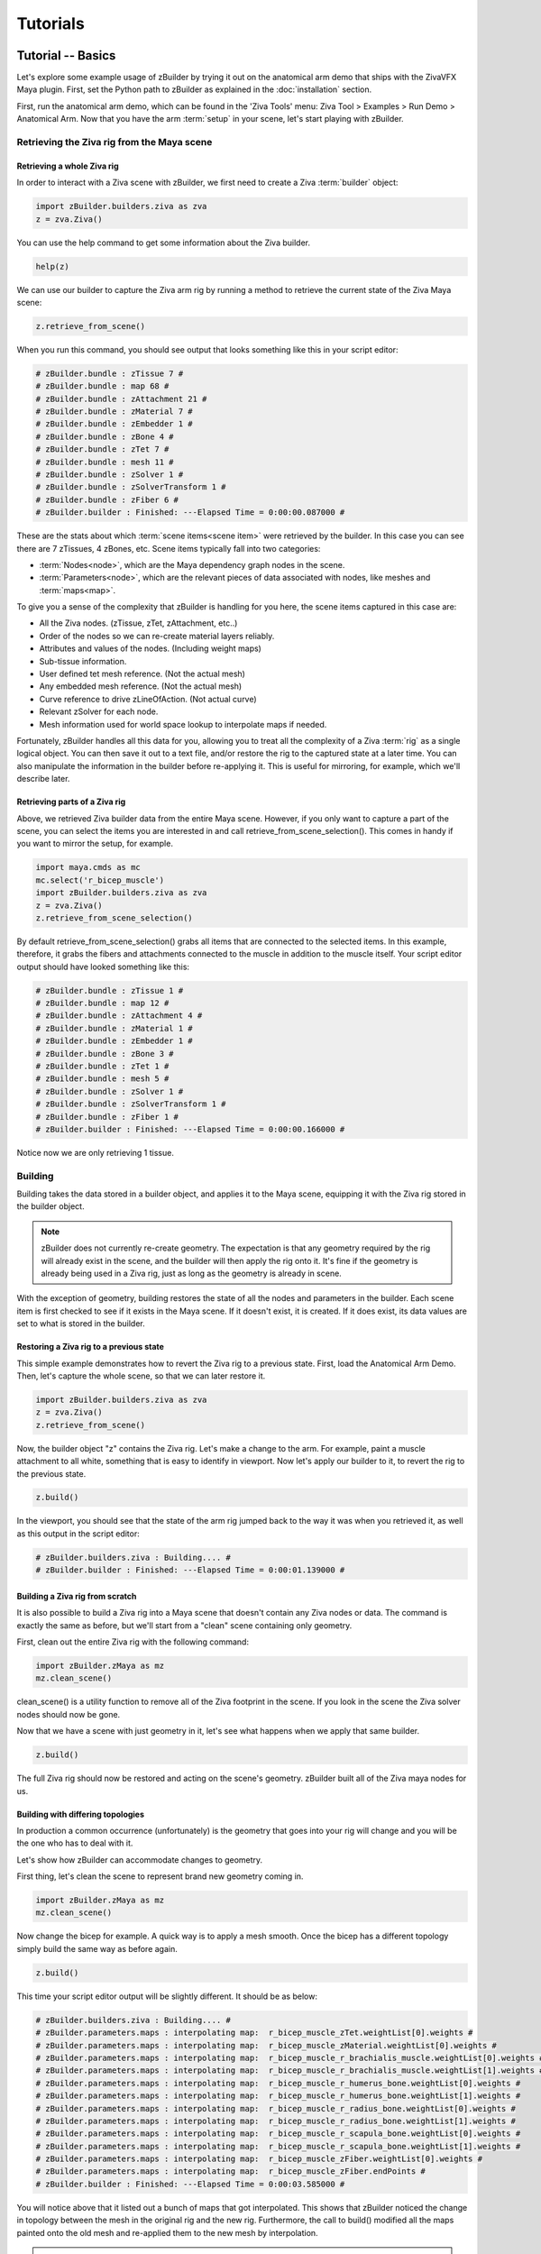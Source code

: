 Tutorials
---------

Tutorial -- Basics
~~~~~~~~~~~~~~~~~~

Let's explore some example usage of zBuilder by trying it out on the anatomical
arm demo that ships with the ZivaVFX Maya plugin. First, set the Python path 
to zBuilder as explained in the :doc:`installation` section.

First, run the anatomical arm demo, which can be found in the 'Ziva Tools' menu:
Ziva Tool > Examples > Run Demo > Anatomical Arm.
Now that you have the arm :term:`setup` in your scene, let's start playing with zBuilder.

Retrieving the Ziva rig from the Maya scene
^^^^^^^^^^^^^^^^^^^^^^^^^^^^^^^^^^^^^^^^^^^

Retrieving a whole Ziva rig
***************************

In order to interact with a Ziva scene with zBuilder, we first need to create a 
Ziva :term:`builder` object:

.. code-block:: python

    import zBuilder.builders.ziva as zva
    z = zva.Ziva()

You can use the help command to get some information about the Ziva builder.

.. code-block:: python

    help(z)

We can use our builder to capture the Ziva arm rig by running a method to retrieve the current state of the Ziva Maya scene:

.. code-block:: python

    z.retrieve_from_scene()

When you run this command, you should see output that looks something like this in your script editor:

.. code-block:: python

    # zBuilder.bundle : zTissue 7 #
    # zBuilder.bundle : map 68 #
    # zBuilder.bundle : zAttachment 21 #
    # zBuilder.bundle : zMaterial 7 #
    # zBuilder.bundle : zEmbedder 1 #
    # zBuilder.bundle : zBone 4 #
    # zBuilder.bundle : zTet 7 #
    # zBuilder.bundle : mesh 11 #
    # zBuilder.bundle : zSolver 1 #
    # zBuilder.bundle : zSolverTransform 1 #
    # zBuilder.bundle : zFiber 6 #
    # zBuilder.builder : Finished: ---Elapsed Time = 0:00:00.087000 #

These are the stats about which :term:`scene items<scene item>` were retrieved
by the builder.
In this case you can see there are 7 zTissues, 4 zBones, etc.
Scene items typically fall into two categories:

* :term:`Nodes<node>`, which are the Maya dependency graph nodes in the scene.
* :term:`Parameters<node>`, which are the relevant pieces of data associated with nodes, like meshes and :term:`maps<map>`.

To give you a sense of the complexity that zBuilder is handling for you here, the scene items captured in this case are:

* All the Ziva nodes. (zTissue, zTet, zAttachment, etc..)
* Order of the nodes so we can re-create material layers reliably.
* Attributes and values of the nodes. (Including weight maps)
* Sub-tissue information.
* User defined tet mesh reference.  (Not the actual mesh)
* Any embedded mesh reference. (Not the actual mesh)
* Curve reference to drive zLineOfAction. (Not actual curve)
* Relevant zSolver for each node.
* Mesh information used for world space lookup to interpolate maps if needed.

Fortunately, zBuilder handles all this data for you, allowing you to treat all the complexity of a Ziva :term:`rig` as a single logical object.
You can then save it out to a text file, and/or restore the rig to the captured state at a later time.
You can also manipulate the information in the builder before re-applying it.
This is useful for mirroring, for example, which we'll describe later.

Retrieving parts of a Ziva rig
******************************

Above, we retrieved Ziva builder data from the entire Maya scene.
However, if you only want to capture a part of the scene, you can select the items
you are interested in and call retrieve_from_scene_selection().
This comes in handy if you want to mirror the setup, for example.

.. code-block:: python

    import maya.cmds as mc
    mc.select('r_bicep_muscle')
    import zBuilder.builders.ziva as zva
    z = zva.Ziva()
    z.retrieve_from_scene_selection()

By default retrieve_from_scene_selection() grabs all items that are connected to the selected items. In this example, therefore, it grabs the fibers and attachments connected to the muscle in addition to the muscle itself.
Your script editor output should have looked something like this:

.. code-block:: python

    # zBuilder.bundle : zTissue 1 #
    # zBuilder.bundle : map 12 #
    # zBuilder.bundle : zAttachment 4 #
    # zBuilder.bundle : zMaterial 1 #
    # zBuilder.bundle : zEmbedder 1 #
    # zBuilder.bundle : zBone 3 #
    # zBuilder.bundle : zTet 1 #
    # zBuilder.bundle : mesh 5 #
    # zBuilder.bundle : zSolver 1 #
    # zBuilder.bundle : zSolverTransform 1 #
    # zBuilder.bundle : zFiber 1 #
    # zBuilder.builder : Finished: ---Elapsed Time = 0:00:00.166000 #

Notice now we are only retrieving 1 tissue.


Building
^^^^^^^^

Building takes the data stored in a builder object, and applies it to the Maya scene, equipping it with the Ziva rig stored in the builder object.

.. note::

    zBuilder does not currently re-create geometry.
    The expectation is that any geometry required by the rig will already exist in the scene, and the builder will then apply the rig onto it.
    It's fine if the geometry is already being used in a Ziva rig, just as long as the geometry is already in scene.

With the exception of geometry, building restores the state of all the nodes and parameters in the builder. Each scene item is first checked to see if it exists in the Maya scene. If it doesn't exist, it is created. If it does exist, its data values are set to what is stored in the builder.

Restoring a Ziva rig to a previous state
****************************************

This simple example demonstrates how to revert the Ziva rig to a previous state.
First, load the Anatomical Arm Demo. Then, let's capture the whole scene, so that we can later restore it.

.. code-block:: python

    import zBuilder.builders.ziva as zva
    z = zva.Ziva()
    z.retrieve_from_scene()

Now, the builder object "z" contains the Ziva rig.
Let's make a change to the arm. 
For example, paint a muscle attachment to all white,
something that is easy to identify in viewport.
Now let's apply our builder to it, to revert the rig to the previous state.

.. code-block:: python

    z.build()

In the viewport, you should see that the state of the arm rig jumped back to the way it 
was when you retrieved it, as well as this output in the script editor:

.. code-block:: python

    # zBuilder.builders.ziva : Building.... #
    # zBuilder.builder : Finished: ---Elapsed Time = 0:00:01.139000 #


Building a Ziva rig from scratch
********************************

It is also possible to build a Ziva rig into a Maya scene that doesn't contain any Ziva nodes or data.
The command is exactly the same as before, but we'll start from a "clean" scene containing only geometry.

First, clean out the entire Ziva rig with the following command:

.. code-block:: python

    import zBuilder.zMaya as mz
    mz.clean_scene()

clean_scene() is a utility function to remove all of the Ziva footprint in the scene.
If you look in the scene the Ziva solver nodes should now be gone.

Now that we have a scene with just geometry in it, let's see what happens when
we apply that same builder.

.. code-block:: python

    z.build()

The full Ziva rig should now be restored and acting on the scene's geometry.
zBuilder built all of the Ziva maya nodes for us.

Building with differing topologies
**********************************

In production a common occurrence (unfortunately) is the geometry that goes into your rig will change and you will be the one who has to deal with it.

Let's show how zBuilder can accommodate changes to geometry.

First thing, let's clean the scene to represent brand new geometry coming in.

.. code-block:: python

    import zBuilder.zMaya as mz
    mz.clean_scene()

Now change the bicep for example.  A quick way is to apply a mesh smooth.  Once the
bicep has a different topology simply build the same way as before again.

.. code-block:: python

    z.build()

This time your script editor output will be slightly different.  It should be as below:

.. code-block:: python

    # zBuilder.builders.ziva : Building.... #
    # zBuilder.parameters.maps : interpolating map:  r_bicep_muscle_zTet.weightList[0].weights #
    # zBuilder.parameters.maps : interpolating map:  r_bicep_muscle_zMaterial.weightList[0].weights #
    # zBuilder.parameters.maps : interpolating map:  r_bicep_muscle_r_brachialis_muscle.weightList[0].weights #
    # zBuilder.parameters.maps : interpolating map:  r_bicep_muscle_r_brachialis_muscle.weightList[1].weights #
    # zBuilder.parameters.maps : interpolating map:  r_bicep_muscle_r_humerus_bone.weightList[0].weights #
    # zBuilder.parameters.maps : interpolating map:  r_bicep_muscle_r_humerus_bone.weightList[1].weights #
    # zBuilder.parameters.maps : interpolating map:  r_bicep_muscle_r_radius_bone.weightList[0].weights #
    # zBuilder.parameters.maps : interpolating map:  r_bicep_muscle_r_radius_bone.weightList[1].weights #
    # zBuilder.parameters.maps : interpolating map:  r_bicep_muscle_r_scapula_bone.weightList[0].weights #
    # zBuilder.parameters.maps : interpolating map:  r_bicep_muscle_r_scapula_bone.weightList[1].weights #
    # zBuilder.parameters.maps : interpolating map:  r_bicep_muscle_zFiber.weightList[0].weights #
    # zBuilder.parameters.maps : interpolating map:  r_bicep_muscle_zFiber.endPoints #
    # zBuilder.builder : Finished: ---Elapsed Time = 0:00:03.585000 #

You will notice above that it listed out a bunch of maps that got interpolated.
This shows that zBuilder noticed the change in topology between the mesh in the
original rig and the new rig.
Furthermore, the call to build() modified all the maps painted onto the old
mesh and re-applied them to the new mesh by interpolation.

.. note::

    When the maps get interpolated it is currently done in world space of the stored geometry.
    So, if a muscle's new geometry is in a significantly different position in world space, the interpolation may not work very well.
    However, it should be fine in cases where the position and shape of the muscle only make relatively small changes.

With this feature, you can manage bringing in any new geometry and building a
previously-captured Ziva scene on it.
Typically you will import the desired geometry into a scene from an external
source instead of editing it directly in Maya (also ensure that it's given the same name as the original mesh it's replacing in the rig).


Reading/Writing Files
^^^^^^^^^^^^^^^^^^^^^

Writing to disk
***************

Once we have the arm Ziva rig saved into a builder object in memory, we can write it out to disk.  All we need to do is:

.. code-block:: python

        # replace path with a working temp directory on your system
        z.write('C:\\Temp\\test.ziva')

This writes out a json file of all the information so it can be retrieved later.


Reading from disk
*****************

To test that writing worked properly let's setup the scene with just the geometry again.
Run the Anatomical Arm demo again, then run mz.clean_scene().

Once we have a scene with just the arm geometry, let's retrieve the Ziva rig from the file on disk.

.. code-block:: python

    import zBuilder.builders.ziva as zva
    z = zva.Ziva()
    # Use the same path here that you used above.
    z.retrieve_from_file('C:\\Temp\\test.zBuilder')

You should see something like this in your script editor:

.. code-block:: python

    z.retrieve_from_file('C:\\Temp\\test.zBuilder')
    # zBuilder.builder : reading parameters. 134 nodes #
    # zBuilder.builder : reading info #
    # zBuilder.bundle : zTissue 7 #
    # zBuilder.bundle : map 68 #
    # zBuilder.bundle : zAttachment 21 #
    # zBuilder.bundle : zMaterial 7 #
    # zBuilder.bundle : zEmbedder 1 #
    # zBuilder.bundle : zBone 4 #
    # zBuilder.bundle : zTet 7 #
    # zBuilder.bundle : mesh 11 #
    # zBuilder.bundle : zSolver 1 #
    # zBuilder.bundle : zSolverTransform 1 #
    # zBuilder.bundle : zFiber 6 #
    # zBuilder.builder : Read File: C:\Temp\test.zBuilder in 0:00:00.052000 #

Like before, this is a simple printout to give you a hint of what has been loaded from the file.  Now we can build:

.. code-block:: python

    z.build()

If you have been following along the output should look like this again as there would have been no map interpolation.

.. code-block:: python

    # zBuilder.builders.zBuilder : Building.... #
    # zBuilder.builder : Finished: ---Elapsed Time = 0:00:03.578000 #

The Anatomical Arm rig should now be completely restored back to its original state.


String Replacing
^^^^^^^^^^^^^^^^

You can do basic string replace operations on the information stored in a builder.
This is very useful if you have name changes of the geometry you are dealing with, or even to create a basic mirroring of the rig.

When you do a string replace you provide a search term and a replace term.
In the context of the Ziva builder it will search and replace:

* node names
* map names (zAttachment1.weights for example)
* curve names for zLineOfAction
* any mesh name (embedded, user tet)

This works with regular expressions as well.
For example you can search for occurrences of ``r_`` at the beginning of a name.

Changing geometry name
**********************

As before, let's build the Anatomical Arm demo from the Ziva menu and retrieve the Ziva rig into a builder object.

.. code-block:: python

    import zBuilder.builders.ziva as zva
    z = zva.Ziva()
    z.retrieve_from_scene()

To represent a model name change let's clean the scene and change the name of one of the muscles.

.. code-block:: python

    import zBuilder.zMaya as mz
    mz.clean_scene()

    mc.rename('r_bicep_muscle', 'r_biceps_muscle')

Now the information in the builder is out of sync with the geometry in the scene.
We can update it by doing the following:

.. code-block:: python

    z.string_replace('r_bicep_muscle','r_biceps_muscle')

Now when we build you see that the newly-named muscle is correctly integrated into the rig, and all the maps painted on that mesh have had their names corrected as well.

.. code-block:: python

    z.build()

Mirroring a setup
*****************

We can also use string replace to mirror half of a Ziva rig into a full symmetric Ziva rig.

In order for this to work the geometry needs to be already-mirrored,
with r_* and l_* prefixes used to distinguish between each pair of mirrored meshes.
Assuming you have already created a rig on the right-side of the character,
you will then tell the builder to replace r_muscle with l_muscle
(note that all zBuilder will be doing here is changing names, so it expects all of
the l_muscle meshes to already be in the scene).

Let's run a little test scene that sets up 2 spheres and a cube with 1 attachment.

.. code-block:: python

    import tests.utils as utl

    utl.build_mirror_sample_geo()
    utl.ziva_mirror_sample_geo()

You should see a cube and 2 spheres in your scene.
The right-side sphere "r_muscle" is a tissue and the cube is a bone, and they are connected by a single attachment.
We want to mirror this so the "l_muscle" gets a tissue
and attachment as well.
To do this we can just create and initialize a builder, perform a string replace, and then rebuild.

.. code-block:: python

    import zBuilder.builders.ziva as zva

    z = zva.Ziva()
    z.retrieve_from_scene()
    z.string_replace('^r_','l_')

Notice the *^* in the search field.
This is a regular expression to tell it to search just for an ``r_`` at the beginning of a name.

Now when you build you should have a mirrored setup:

.. code-block:: python

    z.build()



Tutorial -- Advanced
~~~~~~~~~~~~~~~~~~~~

Here we'll cover some of the more involved concepts.

Changing values before building
^^^^^^^^^^^^^^^^^^^^^^^^^^^^^^^

It's possible to inspect and modify the contents of the builder before you actually build.
For example, maybe you are in a specific shot and want to build a Ziva rig with a
value different than what was saved on disk.
A common use case is to change the start frame of the Ziva solver based on the shot environment. Let's try doing that.

Build the Anatomical Arm demo again and retrieve the scene.

.. code-block:: python

    import zBuilder.builders.ziva as zva

    z = zva.Ziva()
    z.retrieve_from_scene()

Now we need to find the scene item we want to modify, in this case the solver.  You can do that with the following code:

.. code-block:: python

    scene_items = z.get_scene_items(name_filter='zSolver1')
    print scene_items[0]

Here we're using the name filter to search for the specific item we're interested in.  You should see something like this in the script editor.

.. code-block:: python

    = zSolver1 <zBuilder.nodes.ziva.zSolverTransform SolverTransformNode> ==================================
        _builder_type - zBuilder.nodes
        solver - zSolver1Shape
        _name - |zSolver1
        _association - []
        attrs - {u'enable': {'locked': False, 'type': u'bool', 'value': True, 'alias': None}, u'translateX': {'locked': False, 'type': u'doubleLinear', 'value': 0.0, 'alias': None}, u'translateY': {'locked': False, 'type': u'doubleLinear', 'value': 0.0, 'alias': None}, u'translateZ': {'locked': False, 'type': u'doubleLinear', 'value': 0.0, 'alias': None}, u'scaleX': {'locked': False, 'type': u'double', 'value': 100.0, 'alias': None}, u'scaleY': {'locked': False, 'type': u'double', 'value': 100.0, 'alias': None}, u'visibility': {'locked': False, 'type': u'bool', 'value': True, 'alias': None}, u'rotateX': {'locked': False, 'type': u'doubleAngle', 'value': 0.0, 'alias': None}, u'rotateY': {'locked': False, 'type': u'doubleAngle', 'value': 0.0, 'alias': None}, u'rotateZ': {'locked': False, 'type': u'doubleAngle', 'value': 0.0, 'alias': None}, u'scaleZ': {'locked': False, 'type': u'double', 'value': 100.0, 'alias': None}, u'startFrame': {'locked': False, 'type': u'double', 'value': 1.0, 'alias': None}}
        _class - ('zBuilder.nodes.ziva.zSolverTransform', 'SolverTransformNode')
        type - zSolverTransform
        builder - <zBuilder.builders.ziva.Ziva object at 0x000001E90FDB97B8>

That's all the information that the builder has stored for the solver scene item.
To query and change the attributes you go through the ``attrs`` dictionary like so:

.. code-block:: python

    print 'Before:', scene_items[0].attrs['startFrame']['value']
    # set the value of startFrame to 10
    scene_items[0].attrs['startFrame']['value'] = 10
    print 'After:', scene_items[0].attrs['startFrame']['value']

In the above example we're printing the value of start frame before and after we change it.

Now if you apply the builder, the startFrame of the zSolver1 node will be given the new value you set.
As before, the new value is applied whether or not the zSolver1 node already existed in the scene before the call to build().

.. code-block:: python

    z.build()

